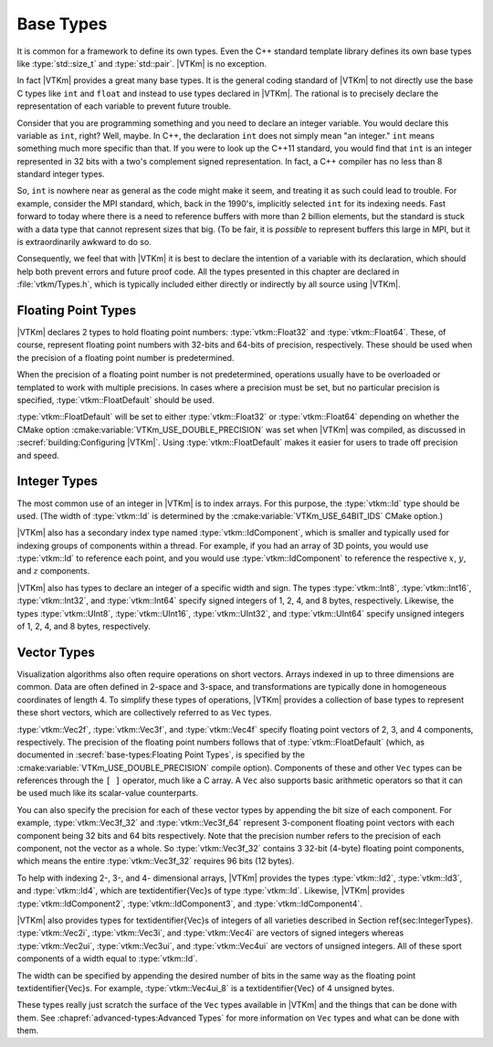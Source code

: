 ==============================
Base Types
==============================

It is common for a framework to define its own types.
Even the C++ standard template library defines its own base types like :type:`std::size_t` and :type:`std::pair`.
|VTKm| is no exception.

In fact |VTKm| provides a great many base types.
It is the general coding standard of |VTKm| to not directly use the base C types like ``int`` and ``float`` and instead to use types declared in |VTKm|.
The rational is to precisely declare the representation of each variable to prevent future trouble.

Consider that you are programming something and you need to declare an integer variable.
You would declare this variable as ``int``, right?
Well, maybe.
In C++, the declaration ``int`` does not simply mean "an integer."
``int`` means something much more specific than that.
If you were to look up the C++11 standard, you would find that ``int`` is an integer represented in 32 bits with a two's complement signed representation.
In fact, a C++ compiler has no less than 8 standard integer types.

..
   \footnote{%
     I intentionally use the phrase ``no less than'' for our pedantic readers.
     One could argue that \textcode{char} and \textcode{bool} are treated distinctly by the compiler even if their representations match either \textcode{signed char} or \textcode{unsigned char}.
     Furthermore, many modern C++ compilers have extensions for less universally accepted types like 128-bit integers.
   }

So, ``int`` is nowhere near as general as the code might make it seem, and treating it as such could lead to trouble.
For example, consider the MPI standard, which, back in the 1990's, implicitly selected ``int`` for its indexing needs.
Fast forward to today where there is a need to reference buffers with more than 2 billion elements, but the standard is stuck with a data type that cannot represent sizes that big.
(To be fair, it is *possible* to represent buffers this large in MPI, but it is extraordinarily awkward to do so.

Consequently, we feel that with |VTKm| it is best to declare the intention of a variable with its declaration, which should help both prevent errors and future proof code.
All the types presented in this chapter are declared in :file:`vtkm/Types.h`, which is typically included either directly or indirectly by all source using |VTKm|.

------------------------------
Floating Point Types
------------------------------

|VTKm| declares 2 types to hold floating point numbers: :type:`vtkm::Float32` and :type:`vtkm::Float64`.
These, of course, represent floating point numbers with 32-bits and 64-bits of precision, respectively.
These should be used when the precision of a floating point number is predetermined.

.. doxygentypedef:: vtkm::Float32

.. doxygentypedef:: vtkm::Float64

When the precision of a floating point number is not predetermined, operations usually have to be overloaded or templated to work with multiple precisions.
In cases where a precision must be set, but no particular precision is specified, :type:`vtkm::FloatDefault` should be used.

.. doxygentypedef:: vtkm::FloatDefault

:type:`vtkm::FloatDefault` will be set to either :type:`vtkm::Float32` or :type:`vtkm::Float64` depending on whether the CMake option :cmake:variable:`VTKm_USE_DOUBLE_PRECISION` was set when |VTKm| was compiled, as discussed in :secref:`building:Configuring |VTKm|`.
Using :type:`vtkm::FloatDefault` makes it easier for users to trade off precision and speed.


------------------------------
Integer Types
------------------------------

The most common use of an integer in |VTKm| is to index arrays.
For this purpose, the :type:`vtkm::Id` type should be used.
(The width of :type:`vtkm::Id` is determined by the :cmake:variable:`VTKm_USE_64BIT_IDS` CMake option.)

.. doxygentypedef:: vtkm::Id

|VTKm| also has a secondary index type named :type:`vtkm::IdComponent`, which is smaller and typically used for indexing groups of components within a thread.
For example, if you had an array of 3D points, you would use :type:`vtkm::Id` to reference each point, and you would use :type:`vtkm::IdComponent` to reference the respective :math:`x`, :math:`y`, and :math:`z` components.

.. doxygentypedef:: vtkm::IdComponent

.. index:: std::size_t, size_t
.. didyouknow::
   The |VTKm| index types, :type:`vtkm::Id` and :type:`vtkm::IdComponent` use signed integers.
   This breaks with the convention of other common index types like the C++ standard template library :type:`std::size_t`, which use unsigned integers.
   Unsigned integers make sense for indices as a valid index is always 0 or greater.
   However, doing things like iterating in a for loop backward, representing relative indices, and representing invalid values is much easier with signed integers.
   Thus, |VTKm| chooses to use a signed integer for indexing.

|VTKm| also has types to declare an integer of a specific width and sign.
The types :type:`vtkm::Int8`, :type:`vtkm::Int16`, :type:`vtkm::Int32`, and :type:`vtkm::Int64` specify signed integers of 1, 2, 4, and 8 bytes, respectively.
Likewise, the types :type:`vtkm::UInt8`, :type:`vtkm::UInt16`, :type:`vtkm::UInt32`, and :type:`vtkm::UInt64` specify unsigned integers of 1, 2, 4, and 8 bytes, respectively.

.. doxygentypedef:: vtkm::Int8

.. doxygentypedef:: vtkm::UInt8

.. doxygentypedef:: vtkm::Int16

.. doxygentypedef:: vtkm::UInt16

.. doxygentypedef:: vtkm::Int32

.. doxygentypedef:: vtkm::UInt32

.. doxygentypedef:: vtkm::Int64

.. doxygentypedef:: vtkm::UInt64


------------------------------
Vector Types
------------------------------

Visualization algorithms also often require operations on short vectors.
Arrays indexed in up to three dimensions are common.
Data are often defined in 2-space and 3-space, and transformations are typically done in homogeneous coordinates of length 4.
To simplify these types of operations, |VTKm| provides a collection of base types to represent these short vectors, which are collectively referred to as ``Vec`` types.

:type:`vtkm::Vec2f`, :type:`vtkm::Vec3f`, and :type:`vtkm::Vec4f` specify floating point vectors of 2, 3, and 4 components, respectively.
The precision of the floating point numbers follows that of :type:`vtkm::FloatDefault` (which, as documented in :secref:`base-types:Floating Point Types`, is specified by the :cmake:variable:`VTKm_USE_DOUBLE_PRECISION` compile option).
Components of these and other ``Vec`` types can be references through the ``[ ]`` operator, much like a C array.
A ``Vec`` also supports basic arithmetic operators so that it can be used much like its scalar-value counterparts.

.. doxygentypedef:: vtkm::Vec2f

.. doxygentypedef:: vtkm::Vec3f

.. doxygentypedef:: vtkm::Vec4f

.. load-example:: SimpleVectorTypes
   :file: GuideExampleCoreDataTypes.cxx
   :caption: Simple use of ``Vec`` objects.

You can also specify the precision for each of these vector types by appending the bit size of each component.
For example, :type:`vtkm::Vec3f_32` and :type:`vtkm::Vec3f_64` represent 3-component floating point vectors with each component being 32 bits and 64 bits respectively.
Note that the precision number refers to the precision of each component, not the vector as a whole.
So :type:`vtkm::Vec3f_32` contains 3 32-bit (4-byte) floating point components, which means the entire :type:`vtkm::Vec3f_32` requires 96 bits (12 bytes).

.. doxygentypedef:: vtkm::Vec2f_32

.. doxygentypedef:: vtkm::Vec2f_64

.. doxygentypedef:: vtkm::Vec3f_32

.. doxygentypedef:: vtkm::Vec3f_64

.. doxygentypedef:: vtkm::Vec4f_32

.. doxygentypedef:: vtkm::Vec4f_64

To help with indexing 2-, 3-, and 4- dimensional arrays, |VTKm| provides the types :type:`vtkm::Id2`, :type:`vtkm::Id3`, and :type:`vtkm::Id4`, which are \textidentifier{Vec}s of type :type:`vtkm::Id`.
Likewise, |VTKm| provides :type:`vtkm::IdComponent2`, :type:`vtkm::IdComponent3`, and :type:`vtkm::IdComponent4`.

.. doxygentypedef:: vtkm::Id2

.. doxygentypedef:: vtkm::Id3

.. doxygentypedef:: vtkm::Id4

.. doxygentypedef:: vtkm::IdComponent2

.. doxygentypedef:: vtkm::IdComponent3

.. doxygentypedef:: vtkm::IdComponent4

|VTKm| also provides types for \textidentifier{Vec}s of integers of all varieties described in Section \ref{sec:IntegerTypes}.
:type:`vtkm::Vec2i`, :type:`vtkm::Vec3i`, and :type:`vtkm::Vec4i` are vectors of signed integers whereas :type:`vtkm::Vec2ui`, :type:`vtkm::Vec3ui`, and :type:`vtkm::Vec4ui` are vectors of unsigned integers.
All of these sport components of a width equal to :type:`vtkm::Id`.

.. doxygentypedef:: vtkm::Vec2i

.. doxygentypedef:: vtkm::Vec3i

.. doxygentypedef:: vtkm::Vec4i

.. doxygentypedef:: vtkm::Vec2ui

.. doxygentypedef:: vtkm::Vec3ui

.. doxygentypedef:: vtkm::Vec4ui

The width can be specified by appending the desired number of bits in the same way as the floating point \textidentifier{Vec}s.
For example, :type:`vtkm::Vec4ui_8` is a \textidentifier{Vec} of 4 unsigned bytes.

.. doxygentypedef:: vtkm::Vec2i_8

.. doxygentypedef:: vtkm::Vec2ui_8

.. doxygentypedef:: vtkm::Vec2i_16

.. doxygentypedef:: vtkm::Vec2ui_16

.. doxygentypedef:: vtkm::Vec2i_32

.. doxygentypedef:: vtkm::Vec2ui_32

.. doxygentypedef:: vtkm::Vec2i_64

.. doxygentypedef:: vtkm::Vec2ui_64

.. doxygentypedef:: vtkm::Vec3i_8

.. doxygentypedef:: vtkm::Vec3ui_8

.. doxygentypedef:: vtkm::Vec3i_16

.. doxygentypedef:: vtkm::Vec3ui_16

.. doxygentypedef:: vtkm::Vec3i_32

.. doxygentypedef:: vtkm::Vec3ui_32

.. doxygentypedef:: vtkm::Vec3i_64

.. doxygentypedef:: vtkm::Vec3ui_64

.. doxygentypedef:: vtkm::Vec4i_8

.. doxygentypedef:: vtkm::Vec4ui_8

.. doxygentypedef:: vtkm::Vec4i_16

.. doxygentypedef:: vtkm::Vec4ui_16

.. doxygentypedef:: vtkm::Vec4i_32

.. doxygentypedef:: vtkm::Vec4ui_32

.. doxygentypedef:: vtkm::Vec4i_64

.. doxygentypedef:: vtkm::Vec4ui_64

These types really just scratch the surface of the ``Vec`` types available in |VTKm| and the things that can be done with them.
See :chapref:`advanced-types:Advanced Types` for more information on ``Vec`` types and what can be done with them.
